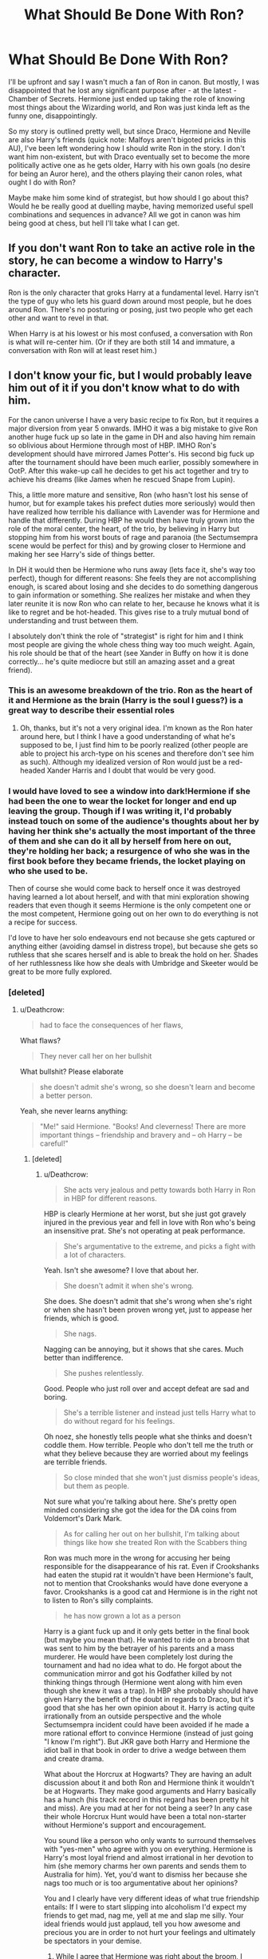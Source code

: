 #+TITLE: What Should Be Done With Ron?

* What Should Be Done With Ron?
:PROPERTIES:
:Author: MindForgedManacle
:Score: 0
:DateUnix: 1525294485.0
:DateShort: 2018-May-03
:FlairText: Discussion
:END:
I'll be upfront and say I wasn't much a fan of Ron in canon. But mostly, I was disappointed that he lost any significant purpose after - at the latest - Chamber of Secrets. Hermione just ended up taking the role of knowing most things about the Wizarding world, and Ron was just kinda left as the funny one, disappointingly.

So my story is outlined pretty well, but since Draco, Hermione and Neville are also Harry's friends (quick note: Malfoys aren't bigoted pricks in this AU), I've been left wondering how I should write Ron in the story. I don't want him non-existent, but with Draco eventually set to become the more politically active one as he gets older, Harry with his own goals (no desire for being an Auror here), and the others playing their canon roles, what ought I do with Ron?

Maybe make him some kind of strategist, but how should I go about this? Would he be really good at duelling maybe, having memorized useful spell combinations and sequences in advance? All we got in canon was him being good at chess, but hell I'll take what I can get.


** If you don't want Ron to take an active role in the story, he can become a window to Harry's character.

Ron is the only character that groks Harry at a fundamental level. Harry isn't the type of guy who lets his guard down around most people, but he does around Ron. There's no posturing or posing, just two people who get each other and want to revel in that.

When Harry is at his lowest or his most confused, a conversation with Ron is what will re-center him. (Or if they are both still 14 and immature, a conversation with Ron will at least reset him.)
:PROPERTIES:
:Author: Governor_Humphries
:Score: 23
:DateUnix: 1525300050.0
:DateShort: 2018-May-03
:END:


** I don't know your fic, but I would probably leave him out of it if you don't know what to do with him.

For the canon universe I have a very basic recipe to fix Ron, but it requires a major diversion from year 5 onwards. IMHO it was a big mistake to give Ron another huge fuck up so late in the game in DH and also having him remain so oblivious about Hermione through most of HBP. IMHO Ron's development should have mirrored James Potter's. His second big fuck up after the tournament should have been much earlier, possibly somewhere in OotP. After this wake-up call he decides to get his act together and try to achieve his dreams (like James when he rescued Snape from Lupin).

This, a little more mature and sensitive, Ron (who hasn't lost his sense of humor, but for example takes his prefect duties more seriously) would then have realized how terrible his dalliance with Lavender was for Hermione and handle that differently. During HBP he would then have truly grown into the role of the moral center, the heart, of the trio, by believing in Harry but stopping him from his worst bouts of rage and paranoia (the Sectumsempra scene would be perfect for this) and by growing closer to Hermione and making her see Harry's side of things better.

In DH it would then be Hermione who runs away (lets face it, she's way too perfect), though for different reasons: She feels they are not accomplishing enough, is scared about losing and she decides to do something dangerous to gain information or something. She realizes her mistake and when they later reunite it is now Ron who can relate to her, because he knows what it is like to regret and be hot-headed. This gives rise to a truly mutual bond of understanding and trust between them.

I absolutely don't think the role of "strategist" is right for him and I think most people are giving the whole chess thing way too much weight. Again, his role should be that of the heart (see Xander in Buffy on how it is done correctly... he's quite mediocre but still an amazing asset and a great friend).
:PROPERTIES:
:Author: Deathcrow
:Score: 17
:DateUnix: 1525297086.0
:DateShort: 2018-May-03
:END:

*** This is an awesome breakdown of the trio. Ron as the heart of it and Hermione as the brain (Harry is the soul I guess?) is a great way to describe their essential roles
:PROPERTIES:
:Author: bgottfried91
:Score: 3
:DateUnix: 1525306593.0
:DateShort: 2018-May-03
:END:

**** Oh, thanks, but it's not a very original idea. I'm known as the Ron hater around here, but I think I have a good understanding of what he's supposed to be, I just find him to be poorly realized (other people are able to project his arch-type on his scenes and therefore don't see him as such). Although my idealized version of Ron would just be a red-headed Xander Harris and I doubt that would be very good.
:PROPERTIES:
:Author: Deathcrow
:Score: 6
:DateUnix: 1525307624.0
:DateShort: 2018-May-03
:END:


*** I would have loved to see a window into dark!Hermione if she had been the one to wear the locket for longer and end up leaving the group. Though if I was writing it, I'd probably instead touch on some of the audience's thoughts about her by having her think she's actually the most important of the three of them and she can do it all by herself from here on out, they're holding her back; a resurgence of who she was in the first book before they became friends, the locket playing on who she used to be.

Then of course she would come back to herself once it was destroyed having learned a lot about herself, and with that mini exploration showing readers that even though it seems Hermione is the only competent one or the most competent, Hermione going out on her own to do everything is not a recipe for success.

I'd love to have her solo endeavours end not because she gets captured or anything either (avoiding damsel in distress trope), but because she gets so ruthless that she scares herself and is able to break the hold on her. Shades of her ruthlessness like how she deals with Umbridge and Skeeter would be great to be more fully explored.
:PROPERTIES:
:Author: 360Saturn
:Score: 5
:DateUnix: 1525308630.0
:DateShort: 2018-May-03
:END:


*** [deleted]
:PROPERTIES:
:Score: 7
:DateUnix: 1525347267.0
:DateShort: 2018-May-03
:END:

**** u/Deathcrow:
#+begin_quote
  had to face the consequences of her flaws,
#+end_quote

What flaws?

#+begin_quote
  They never call her on her bullshit
#+end_quote

What bullshit? Please elaborate

#+begin_quote
  she doesn't admit she's wrong, so she doesn't learn and become a better person.
#+end_quote

Yeah, she never learns anything:

#+begin_quote
  "Me!" said Hermione. "Books! And cleverness! There are more important things -- friendship and bravery and -- oh Harry -- be careful!"
#+end_quote
:PROPERTIES:
:Author: Deathcrow
:Score: 3
:DateUnix: 1525347490.0
:DateShort: 2018-May-03
:END:

***** [deleted]
:PROPERTIES:
:Score: 4
:DateUnix: 1525348253.0
:DateShort: 2018-May-03
:END:

****** u/Deathcrow:
#+begin_quote
  She acts very jealous and petty towards both Harry in Ron in HBP for different reasons.
#+end_quote

HBP is clearly Hermione at her worst, but she just got gravely injured in the previous year and fell in love with Ron who's being an insensitive prat. She's not operating at peak performance.

#+begin_quote
  She's argumentative to the extreme, and picks a fight with a lot of characters.
#+end_quote

Yeah. Isn't she awesome? I love that about her.

#+begin_quote
  She doesn't admit it when she's wrong.
#+end_quote

She does. She doesn't admit that she's wrong when she's right or when she hasn't been proven wrong yet, just to appease her friends, which is good.

#+begin_quote
  She nags.
#+end_quote

Nagging can be annoying, but it shows that she cares. Much better than indifference.

#+begin_quote
  She pushes relentlessly.
#+end_quote

Good. People who just roll over and accept defeat are sad and boring.

#+begin_quote
  She's a terrible listener and instead just tells Harry what to do without regard for his feelings.
#+end_quote

Oh noez, she honestly tells people what she thinks and doesn't coddle them. How terrible. People who don't tell me the truth or what they believe because they are worried about my feelings are terrible friends.

#+begin_quote
  So close minded that she won't just dismiss people's ideas, but them as people.
#+end_quote

Not sure what you're talking about here. She's pretty open minded considering she got the idea for the DA coins from Voldemort's Dark Mark.

#+begin_quote
  As for calling her out on her bullshit, I'm talking about things like how she treated Ron with the Scabbers thing
#+end_quote

Ron was much more in the wrong for accusing her being responsible for the disappearance of his rat. Even if Crookshanks had eaten the stupid rat it wouldn't have been Hermione's fault, not to mention that Crookshanks would have done everyone a favor. Crookshanks is a good cat and Hermione is in the right not to listen to Ron's silly complaints.

#+begin_quote
  he has now grown a lot as a person
#+end_quote

Harry is a giant fuck up and it only gets better in the final book (but maybe you mean that). He wanted to ride on a broom that was sent to him by the betrayer of his parents and a mass murderer. He would have been completely lost during the tournament and had no idea what to do. He forgot about the communication mirror and got his Godfather killed by not thinking things through (Hermione went along with him even though she knew it was a trap). In HBP she probably should have given Harry the benefit of the doubt in regards to Draco, but it's good that she has her own opinion about it. Harry is acting quite irrationally from an outside perspective and the whole Sectumsempra incident could have been avoided if he made a more rational effort to convince Hermione (instead of just going "I know I'm right"). But JKR gave both Harry and Hermione the idiot ball in that book in order to drive a wedge between them and create drama.

What about the Horcrux at Hogwarts? They are having an adult discussion about it and both Ron and Hermione think it wouldn't be at Hogwarts. They make good arguments and Harry basically has a hunch (his track record in this regard has been pretty hit and miss). Are you mad at her for not being a seer? In any case their whole Horcrux Hunt would have been a total non-starter without Hermione's support and encouragement.

You sound like a person who only wants to surround themselves with "yes-men" who agree with you on everything. Hermione is Harry's most loyal friend and almost irrational in her devotion to him (she memory charms her own parents and sends them to Australia for him). Yet, you'd want to dismiss her because she nags too much or is too argumentative about her opinions?

You and I clearly have very different ideas of what true friendship entails: If I were to start slipping into alcoholism I'd expect my friends to get mad, nag me, yell at me and slap me silly. Your ideal friends would just applaud, tell you how awesome and precious you are in order to not hurt your feelings and ultimately be spectators in your demise.
:PROPERTIES:
:Author: Deathcrow
:Score: -3
:DateUnix: 1525350422.0
:DateShort: 2018-May-03
:END:

******* While I agree that Hermione was right about the broom, I think that she went about Scabbers death in the worst possible way. This is because as far as everyone knew at the time, Ron's beloved family pet had just been killed by Hermione's cat. All of the evidence pointed towards Crookshanks being the culprit (blood on the sheets) and she refuses to apologize. Also Ron repeatedly asked Hermione to keep Crookshanks away from Scabbers and she didn't at any point even try. The fact that Scabbers turned out to be Peter Pettigrew is entirely irrelevant within the context of Ron and Hermione's argument.
:PROPERTIES:
:Author: buzzer7326
:Score: 4
:DateUnix: 1525373045.0
:DateShort: 2018-May-03
:END:

******** I might be wrong, but wasn't that during the whole Broom debacle? I wouldn't have given Ron the time of day either.

And I mean, Crookshanks is a cat (part kneazle, but whatever). If you're worried about your rat keep it in a cage or on your person. That's no problem for a rat. Keeping a cat in a cage or something like that is just cruel.
:PROPERTIES:
:Author: Deathcrow
:Score: 2
:DateUnix: 1525376336.0
:DateShort: 2018-May-04
:END:


******* [deleted]
:PROPERTIES:
:Score: 11
:DateUnix: 1525352738.0
:DateShort: 2018-May-03
:END:

******** You realize you're proving my point by playing the victim now right? FYI: people who argue with you and try to change your mind aren't your enemies.
:PROPERTIES:
:Author: Deathcrow
:Score: -5
:DateUnix: 1525352991.0
:DateShort: 2018-May-03
:END:

********* [deleted]
:PROPERTIES:
:Score: 10
:DateUnix: 1525353471.0
:DateShort: 2018-May-03
:END:

********** Not really. You're currently just complaining and whining about perceived personal attacks. If you're truly this offended I'm happy to apologize... though you are currently not doing a lot to convince me that I was wrong.

99.99% of my post was about the characters, but you're ignoring all of that just to feel offended about a single snarky comment on how your opinions on Hermione make you look (I even qualified that this makes you sound like x, not that you are x). The irony of throwing such a hissy fit over this instead of laughing about it, telling me that I'm wrong or addressing my arguments, still seems lost on you.
:PROPERTIES:
:Author: Deathcrow
:Score: 2
:DateUnix: 1525354183.0
:DateShort: 2018-May-03
:END:

*********** u/tenkuu_:
#+begin_quote
  HBP is clearly Hermione at her worst, but she just got gravely injured in the previous year and fell in love with Ron who's being an insensitive prat. She's not operating at peak performance.
#+end_quote

Can i assume then that bad/annoying behaviour is excusable if "not operating at peak performance" ?

#+begin_quote
  Yeah. Isn't she awesome? I love that about her.

  #+begin_quote
    implying being aggressive/hostile to other characters for petty reasons is not a flaw
  #+end_quote

  She does. She doesn't admit that she's wrong when she's right or when she hasn't been proven wrong yet, just to appease her friends, which is good.
#+end_quote

She doesn't even consider being wrong and just admits being so when she doesn't find any evidence of her not being so. While understandable from a point of view, it leads to her always assuming she is the right, leading to "always the tone of surprise, heh?"

#+begin_quote
  Nagging can be annoying, but it shows that she cares. Much better than indifference.
#+end_quote

It is worrying if one would rather been shown affection throught nagging than any other method. Having a good reason to doing an annoying/bad thing, while understandable, is no excuse (and as one says, /Hell is full of good reasons/)

#+begin_quote
  Good. People who just roll over and accept defeat are sad and boring.
#+end_quote

Yeah right, because reading about a character fighting a losing battle perceively out of spite (because there is no other reason for Hermione, as intelligent as she is even at 14/15, to counting fighting for House-elves while still in Hogwarts, to continue and try to liberate the Hogwarts house elves) is so entertaining and /fun/.

#+begin_quote
  Oh noez, she honestly tells people what she thinks and doesn't coddle them. How terrible. People who don't tell me the truth or what they believe because they are worried about my feelings are terrible friends.
#+end_quote

Hermione comes throught as worrying more about being right about what character B should do as oppose to, say, worrying about whatever bad thing is going to happen to B in case he doesn't. And before you twist what I said, i'm not talking about Triwirzard Championship and the like, i'm talking about day-to-day stuff.

#+begin_quote
  Not sure what you're talking about here. She's pretty open minded considering she got the idea for the DA coins from Voldemort's Dark Mark.
#+end_quote

Does the name /Looney Lovegood/ ring a bell? Dismissing something as impossible even thought she was a muggle? Hermione is close-minded in the sense that she cares about authority, as in "I believe what you are saying is impossible based on my knowledge acquired throught reading on authority asserted knowledge"

#+begin_quote
  Ron was much more in the wrong for accusing her being responsible for the disappearance of his rat. Even if Crookshanks had eaten the stupid rat it wouldn't have been Hermione's fault, not to mention that Crookshanks would have done everyone a favor. Crookshanks is a good cat and Hermione is in the right not to listen to Ron's silly complaints.
#+end_quote

If I recall correctly, Hermione is shown not listening to Ron based on how rude and a prat he is being, not the validity of his complaints. And as Sirius said, Crookshanks /was/ in fact out to get the rat, him being Pettigrew not withstanding

Hermione shouldn't be put in a pedestal as people tend to do. She is an incredibly intelligent, loyal and interesting character on her own right, without people ideolizing her. She has her flaws as every other character, but It seems because she is an exceptional witch she has lenience.

And since you guys touched on assumptions: from what i've seen on this sub , It's no surprise you should be adamant in protecting her, as you seem to share a lot of similarities
:PROPERTIES:
:Author: tenkuu_
:Score: 3
:DateUnix: 1525480189.0
:DateShort: 2018-May-05
:END:


** If you're good at chess, you probably have a high IQ and have a very good memory, memorizing complex sequences of spells (For battle) actually wouldn't be that bad an idea. If your fic has a lot of action this isn't that bad, if it doesn't you're just going to have to motivate the lazy git somehow. (He's lazy, not an idiot.)

Even though Malfoy's aren't bigots in this AU do they still have a sort of rivalry with the Weasley's or not? (If so this could push Ron into wanting to compete with Draco in some manner.)

It is tough though, I don't really know how AU your world is compared to the canon. Ultimately you should know what's best. I like Ron but literally leaving him out might be better than shoehorning him into the story. (Especially if you have a clear outline.)
:PROPERTIES:
:Score: 5
:DateUnix: 1525295079.0
:DateShort: 2018-May-03
:END:

*** Some good stuff. I should say, the Malfoys (Draco aside) /were/ bigoted before, but since Lucius was actually Imperiused into being a death eater, they had a change of heart. So yea, there's still the antagonism with the Weasleys.

You may be right about not shoehorning him in. I had this issue with Dudley where I nearly ended up writing him as a Muggleborn, but then I realized I had no real idea why I was trying to do so. I'll give it some thought, thanks!
:PROPERTIES:
:Author: MindForgedManacle
:Score: 4
:DateUnix: 1525295318.0
:DateShort: 2018-May-03
:END:

**** [deleted]
:PROPERTIES:
:Score: 9
:DateUnix: 1525301764.0
:DateShort: 2018-May-03
:END:

***** I wasn't the one who made the comment about chess and IQ. Some well known experiments verify that chess is more about memorization (this should be especially clear given how A.I. can beat even the best chess players because they can memorize every damn move and consequence of them so you're fucked). However, Dumbledore seems to make clear at the end of Book 1 that Ron's skill at chess was already considerable ("the best played chess match Hogwarts has seen in a long time"). Really doubt Ron was the only one to be into chess in for decades.

That's a good suggestion about Quidditch, one I was already planning to do since Harry won't be on the team. :) But the good friend idea has a lot of merit, a couple others gave a similar suggestion. I think I'll go with that, thanks!
:PROPERTIES:
:Author: MindForgedManacle
:Score: 3
:DateUnix: 1525302173.0
:DateShort: 2018-May-03
:END:

****** u/Deathcrow:
#+begin_quote
  ("the best played chess match Hogwarts has seen in a long time"). Really doubt Ron was the only one to be into chess in for decades.
#+end_quote

I never took that statement seriously. It comes across as patronizing. He's talking to 11-12 year olds and trying to compliment a boy who has ego problems.
:PROPERTIES:
:Author: Deathcrow
:Score: 5
:DateUnix: 1525306241.0
:DateShort: 2018-May-03
:END:


*** u/Deathcrow:
#+begin_quote
  If you're good at chess, you probably have a high IQ and have a very good memory
#+end_quote

Unless you're an "idiot savant" (sorry for the disparaging term).
:PROPERTIES:
:Author: Deathcrow
:Score: -1
:DateUnix: 1525296230.0
:DateShort: 2018-May-03
:END:

**** Correct me if I'm wrong, but you literally /can't/ be "good" at chess unless you can, at the very least, memorize a hell of a lot of moves. You have to be able to look ahead and anticipate your opponent. An "idiot savant" who's "good" at chess couldn't be an /actual/ idiot, they'd just express their intelligence in different ways than you'd consider typical of an intelligent person.
:PROPERTIES:
:Author: FerusGrim
:Score: 3
:DateUnix: 1525315935.0
:DateShort: 2018-May-03
:END:

